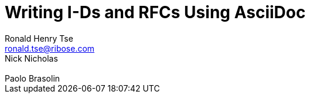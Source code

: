 = Writing I-Ds and RFCs Using AsciiDoc
Ronald Henry Tse <ronald.tse@ribose.com>; Nick Nicholas; Paolo Brasolin
:category: std
:doc-name: draft-asciidoc-rfc-00
:ipr: trust200902
:date: 2017-10-10T00:00:00Z
:area: Internet
:workgroup: Network Working Group
:lastname: Tse
:fullname: Ronald Henry Tse
:forename_initials: R. H.
:organization: Ribose
:email: ronald.tse@ribose.com
:uri: https://www.ribose.com
:street: Suite 1111, 1 Pedder Street
:city: Central
:region: Hong Kong
:country: Hong Kong
:lastname_2: Nicholas
:fullname_2: Nick Nicholas
:forename_initials_2: N.
:organization_2: Ribose
:email_2:
:uri: https://www.ribose.com
:country_2: Australia
:lastname_3: Brasolin
:fullname_3: Paolo Brasolin
:forename_initials_3: P.
:organization_3: Ribose
:uri_3: https://www.ribose.com
:country_3: United States of America
:stem:
